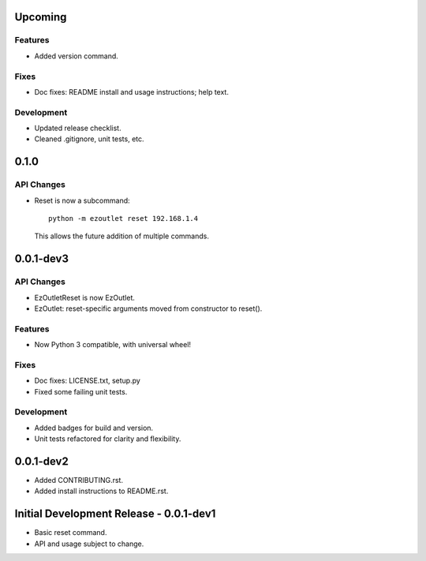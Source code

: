 Upcoming
========
Features
--------
-  Added version command.

Fixes
-----
-  Doc fixes: README install and usage instructions; help text.

Development
-----------
-  Updated release checklist.
-  Cleaned .gitignore, unit tests, etc.

0.1.0
=====
API Changes
-----------
-  Reset is now a subcommand:
   ::

      python -m ezoutlet reset 192.168.1.4

   This allows the future addition of multiple commands.

0.0.1-dev3
==========
API Changes
-----------
-  EzOutletReset is now EzOutlet.
-  EzOutlet: reset-specific arguments moved from constructor to reset().

Features
--------
-  Now Python 3 compatible, with universal wheel!

Fixes
-----
-  Doc fixes: LICENSE.txt, setup.py
-  Fixed some failing unit tests.

Development
-----------
-  Added badges for build and version.
-  Unit tests refactored for clarity and flexibility.

0.0.1-dev2
==========

-  Added CONTRIBUTING.rst.
-  Added install instructions to README.rst.

Initial Development Release - 0.0.1-dev1
========================================

-  Basic reset command.
-  API and usage subject to change.
